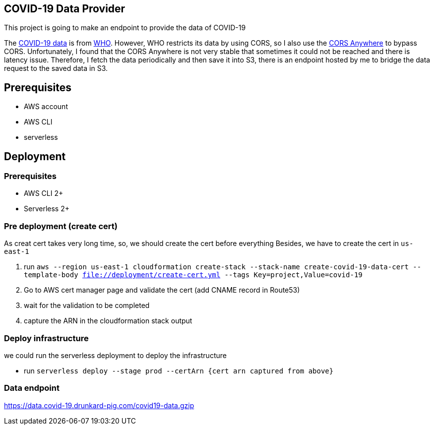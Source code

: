 == COVID-19 Data Provider
This project is going to make an endpoint to provide the data of COVID-19

The https://covid19.who.int/page-data/table/page-data.json[COVID-19 data^] is from https://www.who.int/[WHO^].
However, WHO restricts its data by using CORS, so I also use the https://cors-anywhere.herokuapp.com/[CORS Anywhere^] to bypass CORS.
Unfortunately, I found that the CORS Anywhere is not very stable that sometimes it could not be reached and there is latency issue.
Therefore, I fetch the data periodically and then save it into S3, there is an endpoint hosted by me to bridge the data request to the saved data in S3.

== Prerequisites
- AWS account
- AWS CLI
- serverless

== Deployment
=== Prerequisites
- AWS CLI 2+
- Serverless 2+

=== Pre deployment (create cert)
As creat cert takes very long time, so, we should create the cert before everything
Besides, we have to create the cert in `us-east-1`

1. run `aws --region us-east-1 cloudformation create-stack --stack-name create-covid-19-data-cert --template-body file://deployment/create-cert.yml --tags Key=project,Value=covid-19`
2. Go to AWS cert manager page and validate the cert (add CNAME record in Route53)
3. wait for the validation to be completed
4. capture the ARN in the cloudformation stack output

=== Deploy infrastructure
we could run the serverless deployment to deploy the infrastructure

- run `serverless deploy --stage prod --certArn {cert arn captured from above}`

=== Data endpoint
https://data.covid-19.drunkard-pig.com/covid19-data.gzip[^]
